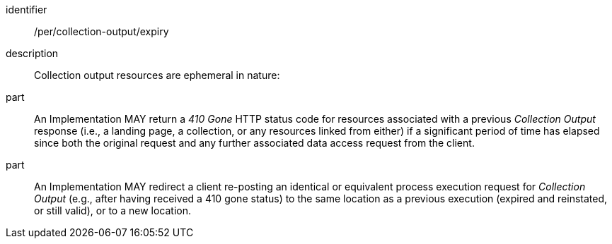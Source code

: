 [permission]
====
[%metadata]
identifier:: /per/collection-output/expiry
description:: Collection output resources are ephemeral in nature:
part:: An Implementation MAY return a _410 Gone_ HTTP status code for resources associated with a previous _Collection Output_ response (i.e., a landing page, a collection, or any resources linked from either) if a significant period of time has elapsed since both the original request and any further associated data access request from the client.
part:: An Implementation MAY redirect a client re-posting an identical or equivalent process execution request for _Collection Output_ (e.g., after having received a 410 gone status) to the same location as a previous execution (expired and reinstated, or still valid), or to a new location.
====
